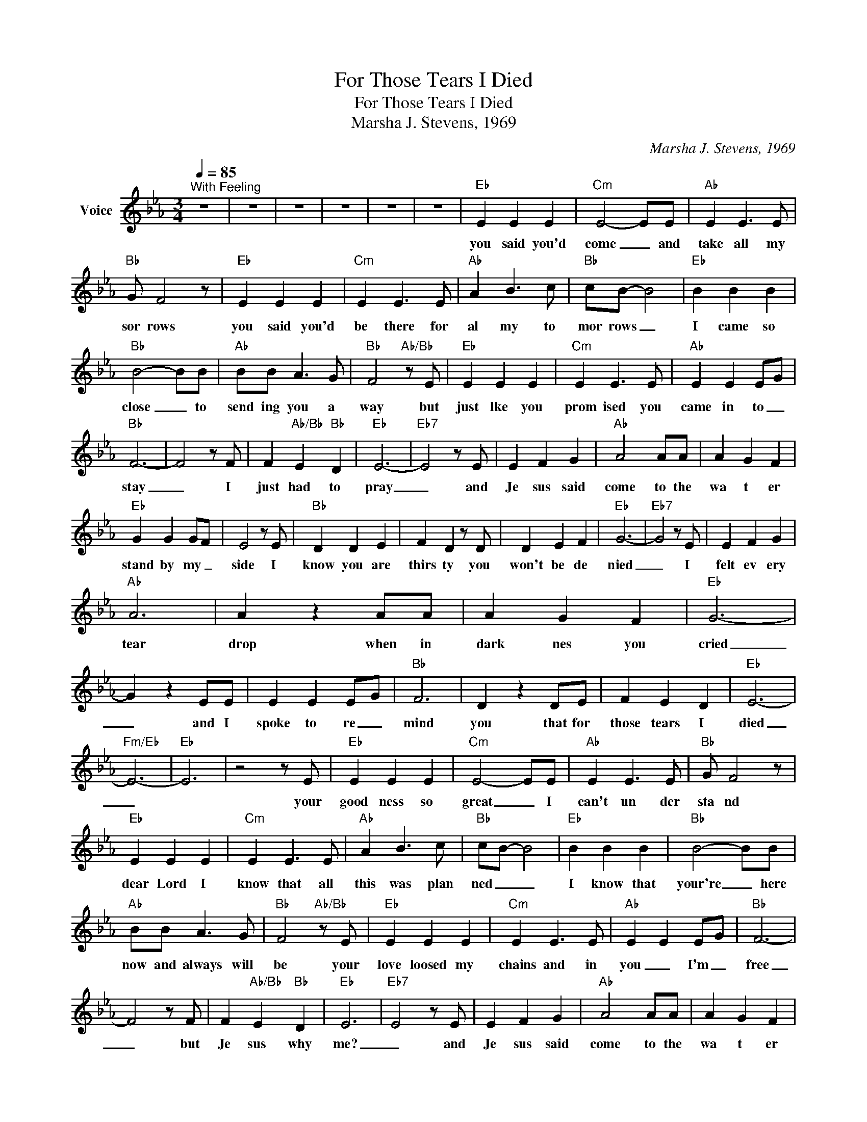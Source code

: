 X:1
T:For Those Tears I Died
T:For Those Tears I Died
T:Marsha J. Stevens, 1969
C:Marsha J. Stevens, 1969
Z:All Rights Reserved
L:1/4
Q:1/4=85
M:3/4
K:Eb
V:1 treble nm="Voice"
%%MIDI channel 4
%%MIDI program 54
V:1
"^With Feeling" z3 | z3 | z3 | z3 | z3 | z3 |"Eb" E E E |"Cm" E2- E/E/ |"Ab" E E3/2 E/ | %9
w: ||||||you said you'd|come _ and|take all my|
"Bb" G/ F2 z/ |"Eb" E E E |"Cm" E E3/2 E/ |"Ab" A B3/2 c/ |"Bb" c/B/- B2 |"Eb" B B B | %15
w: sor rows|you said you'd|be there for|al my to|mor rows _|I came so|
"Bb" B2- B/B/ |"Ab" B/B/ A3/2 G/ |"Bb" F2"Ab/Bb" z/ E/ |"Eb" E E E |"Cm" E E3/2 E/ |"Ab" E E E/G/ | %21
w: close _ to|send ing you a|way but|just lke you|prom ised you|came in to _|
"Bb" F3- | F2 z/ F/ | F"Ab/Bb" E"Bb" D |"Eb" E3- |"Eb7" E2 z/ E/ | E F G |"Ab" A2 A/A/ | A G F | %29
w: stay|_ I|just had to|pray|_ and|Je sus said|come to the|wa t er|
"Eb" G G G/F/ | E2 z/ E/ |"Bb" D D E | F D z/ D/ | D E F |"Eb" G3- |"Eb7" G2 z/ E/ | E F G | %37
w: stand by my _|side I|know you are|thirs ty you|won't be de|nied|_ I|felt ev ery|
"Ab" A3 | A z A/A/ | A G F |"Eb" G3- | G z E/E/ | E E E/G/ |"Bb" F3 | D z D/E/ | F E D |"Eb" E3- | %47
w: tear|drop when in|dark nes you|cried|_ and I|spoke to re _|mind|you that for|those tears I|died|
"Fm/Eb" E3- |"Eb" E3 | z2 z/ E/ |"Eb" E E E |"Cm" E2- E/E/ |"Ab" E E3/2 E/ |"Bb" G/ F2 z/ | %54
w: _||your|good ness so|great _ I|can't un der|sta nd|
"Eb" E E E |"Cm" E E3/2 E/ |"Ab" A B3/2 c/ |"Bb" c/B/- B2 |"Eb" B B B |"Bb" B2- B/B/ | %60
w: dear Lord I|know that all|this was plan|ned _ _|I know that|your're _ here|
"Ab" B/B/ A3/2 G/ |"Bb" F2"Ab/Bb" z/ E/ |"Eb" E E E |"Cm" E E3/2 E/ |"Ab" E E E/G/ |"Bb" F3- | %66
w: now and always will|be your|love loosed my|chains and in|you _ I'm _|free|
 F2 z/ F/ | F"Ab/Bb" E"Bb" D |"Eb" E3 |"Eb7" E2 z/ E/ | E F G |"Ab" A2 A/A/ | A G F | %73
w: _ but|Je sus why|me?|_ and|Je sus said|come to the|wa t er|
"Eb" G G G/F/ | E2 z/ E/ |"Bb" D D E | F D z/ D/ | D E F |"Eb" G3- |"Eb7" G2 z/ E/ | E F G | %81
w: stand by my _|side I|know you are|thirs ty you|won't be de|nied|_ I|felt ev ery|
"Ab" A3 | A z A/A/ | A G F |"Eb" G3- | G z E/E/ | E E E/G/ |"Bb" F3 | D z D/E/ | F E D |"Eb" E3- | %91
w: tear|drop when in|dark nes you|cried|_ and I|spoke to re _|mind|you that for|those tears I|died|
"Fm/Eb" E3- |"Eb" E3 | z2 z/ E/ |"Eb" E E E |"Cm" E2- E/E/ |"Ab" E E3/2 E/ |"Bb" G/ F2 z/ | %98
w: _||Je|sus I give|you _ my|heart and my|so ul|
"Eb" E E E |"Cm" E E3/2 E/ |"Ab" A B3/2 c/ |"Bb" c/B/- B2 |"Eb" B B B |"Bb" B2- B/B/ | %104
w: I know that|with out you|I'd never be|wh ole _|Sav ior you|op ened _|
"Ab" B/B/ A3/2 G/ |"Bb" F2"Ab/Bb" z/ E/ |"Eb" E E E |"Cm" E E3/2 E/ |"Ab" E E E/G/ |"Bb" F3- | %110
w: _ all the right|doors I|thank an praise|you _ from|earth's hum ble _|shores|
 F2 z/ F/ | F"Ab/Bb" E"Bb" D |"Eb" E3 |"Eb7" E2 z/ E/ | E F G |"Ab" A2 A/A/ | A G F | %117
w: _|take me I'm|your's|_ and|Je sus said|come to the|wa t er|
"Eb" G G G/F/ | E2 z/ E/ |"Bb" D D E | F D z/ D/ | D E F |"Eb" G3- |"Eb7" G2 z/ E/ | E F G | %125
w: stand by my _|side I|know you are|thirs ty you|won't be de|nied|_ I|felt ev ery|
"Ab" A3 | A z A/A/ | A G F |"Eb" G3- | G z E/E/ | E E E/G/ |"Bb" F3 | D z D/E/ | F E D |"Eb" E3- | %135
w: tear|drop when in|dark nes you|cried|_ and I|spoke to re _|mind|you that for|those tears I|died|
"Fm/Eb" E3- |"Eb" E3 | z3 | z3 | z3 | z3 |] %141
w: _||||||

